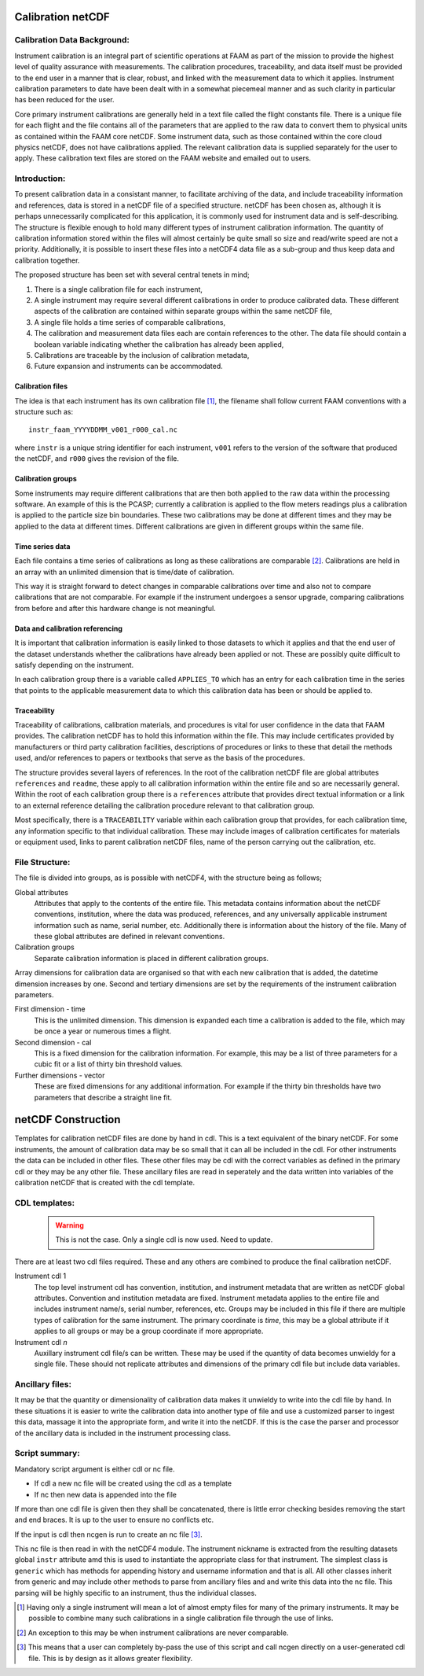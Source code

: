 Calibration netCDF
==================


Calibration Data Background:
----------------------------

Instrument calibration is an integral part of scientific operations at FAAM as part of the mission to provide the highest level of quality assurance with measurements. The calibration procedures, traceability, and data itself must be provided to the end user in a manner that is clear, robust, and linked with the measurement data to which it applies. Instrument calibration parameters to date have been dealt with in a somewhat piecemeal manner and as such clarity in particular has been reduced for the user.

Core primary instrument calibrations are generally held in a text file called the flight constants file. There is a unique file for each flight and the file contains all of the parameters that are applied to the raw data to convert them to physical units as contained within the FAAM core netCDF. Some instrument data, such as those contained within the core cloud physics netCDF, does not have calibrations applied. The relevant calibration data is supplied separately for the user to apply. These calibration text files are stored on the FAAM website and emailed out to users.


Introduction:
-------------
To present calibration data in a consistant manner, to facilitate archiving of the data, and include traceability information and references, data is stored in a netCDF file of a specified structure. netCDF has been chosen as, although it is perhaps unnecessarily complicated for this application, it is commonly used for instrument data and is self-describing. The structure is flexible enough to hold many different types of instrument calibration information. The quantity of calibration information stored within the files will almost certainly be quite small so size and read/write speed are not a priority. Additionally, it is possible to insert these files into a netCDF4 data file as a sub-group and thus keep data and calibration together.

The proposed structure has been set with several central tenets in mind;

#. There is a single calibration file for each instrument,

#. A single instrument may require several different calibrations in order to produce calibrated data. These different aspects of the calibration are contained within separate groups within the same netCDF file,

#. A single file holds a time series of comparable calibrations,

#. The calibration and measurement data files each are contain references to the other. The data file should contain a boolean variable indicating whether the calibration has already been applied,

#. Calibrations are traceable by the inclusion of calibration metadata,

#. Future expansion and instruments can be accommodated.


Calibration files
^^^^^^^^^^^^^^^^^
The idea is that each instrument has its own calibration file [#fnote-multi_instr_nc]_, the filename shall follow current FAAM conventions with a structure such as::

    instr_faam_YYYYDDMM_v001_r000_cal.nc

where ``instr`` is a unique string identifier for each instrument, ``v001`` refers to the version of the software that produced the netCDF, and ``r000`` gives the revision of the file.


Calibration groups
^^^^^^^^^^^^^^^^^^
Some instruments may require different calibrations that are then both applied to the raw data within the processing software. An example of this is the PCASP; currently a calibration is applied to the flow meters readings plus a calibration is applied to the particle size bin boundaries. These two calibrations may be done at different times and they may be applied to the data at different times. Different calibrations are given in different groups within the same file. 

Time series data
^^^^^^^^^^^^^^^^
Each file contains a time series of calibrations as long as these calibrations are comparable [#fnote-noncomparable_cals]_.  Calibrations are held in an array with an unlimited dimension that is time/date of calibration.

This way it is straight forward to detect changes in comparable calibrations over time and also not to compare calibrations that are not comparable. For example if the instrument undergoes a sensor upgrade, comparing calibrations from before and after this hardware change is not meaningful.

Data and calibration referencing
^^^^^^^^^^^^^^^^^^^^^^^^^^^^^^^^
It is important that calibration information is easily linked to those datasets to which it applies and that the end user of the dataset understands whether the calibrations have already been applied or not. These are possibly quite difficult to satisfy depending on the instrument.

In each calibration group there is a variable called ``APPLIES_TO`` which has an entry for each calibration time in the series that points to the applicable measurement data to which this calibration data has been or should be applied to. 

Traceability
^^^^^^^^^^^^
Traceability of calibrations, calibration materials, and procedures is vital for user confidence in the data that FAAM provides. The calibration netCDF has to hold this information within the file. This may include certificates provided by manufacturers or third party calibration facilities, descriptions of procedures or links to these that detail the methods used, and/or references to papers or textbooks that serve as the basis of the procedures.

The structure provides several layers of references. In the root of the calibration netCDF file are global attributes ``references`` and ``readme``, these apply to all calibration information within the entire file and so are necessarily general. Within the root of each calibration group there is a ``references`` attribute that provides direct textual information or a link to an external reference detailing the calibration procedure relevant to that calibration group.

Most specifically, there is a ``TRACEABILITY`` variable within each calibration group that provides, for each calibration time, any information specific to that individual calibration. These may include images of calibration certificates for materials or equipment used, links to parent calibration netCDF files, name of the person carrying out the calibration, etc.


File Structure:
---------------
The file is divided into groups, as is possible with netCDF4, with the structure being as follows;

Global attributes
    Attributes that apply to the contents of the entire file. This metadata contains information about the netCDF conventions, institution, where the data was produced, references, and any universally applicable instrument information such as name, serial number, etc. Additionally there is information about the history of the file. Many of these global attributes are defined in relevant conventions.

Calibration groups
    Separate calibration information is placed in different calibration groups.

Array dimensions for calibration data are organised so that with each new calibration that is added, the datetime dimension increases by one. Second and tertiary dimensions are set by the requirements of the instrument calibration parameters.

First dimension - time
    This is the unlimited dimension. This dimension is expanded each time a calibration is added to the file, which may be once a year or numerous times a flight.

Second dimension - cal
    This is a fixed dimension for the calibration information. For example, this may be a list of three parameters for a cubic fit or a list of thirty bin threshold values.

Further dimensions - vector
    These are fixed dimensions for any additional information. For example if the thirty bin thresholds have two parameters that describe a straight line fit.


netCDF Construction
===================

Templates for calibration netCDF files are done by hand in cdl. This is a text equivalent of the binary netCDF. For some instruments, the amount of calibration data may be so small that it can all be included in the cdl. For other instruments the data can be included in other files. These other files may be cdl with the correct variables as defined in the primary cdl or they may be any other file. These ancillary files are read in seperately and the data written into variables of the calibration netCDF that is created with the cdl template.

CDL templates:
--------------

  .. warning::

     This is not the case. Only a single cdl is now used. Need to update.


There are at least two cdl files required. These and any others are combined to produce the final calibration netCDF.

Instrument cdl 1
    The top level instrument cdl has convention, institution, and instrument metadata that are written as netCDF global attributes. Convention and institution metadata are fixed. Instrument metadata applies to the entire file and includes instrument name/s, serial number, references, etc. Groups may be included in this file if there are multiple types of calibration for the same instrument. The primary coordinate is *time*, this may be a global attribute if it applies to all groups or may be a group coordinate if more appropriate.

Instrument cdl *n*
    Auxillary instrument cdl file/s can be written. These may be used if the quantity of data becomes unwieldy for a single file. These should not replicate attributes and dimensions of the primary cdl file but include data variables.

Ancillary files:
----------------
It may be that the quantity or dimensionality of calibration data makes it unwieldy to write into the cdl file by hand. In these situations it is easier to write the calibration data into another type of file and use a customized parser to ingest this data, massage it into the appropriate form, and write it into the netCDF. If this is the case the parser and processor of the ancillary data is included in the instrument processing class.

Script summary:
---------------

Mandatory script argument is either cdl or nc file.

* If cdl a new nc file will be created using the cdl as a template
* If nc then new data is appended into the file

If more than one cdl file is given then they shall be concatenated, there is little error checking besides removing the start and end braces. It is up to the user to ensure no conflicts etc.

If the input is cdl then ncgen is run to create an nc file [#fnote-direct_ncgen_call]_.

This nc file is then read in with the netCDF4 module. The instrument nickname is extracted from the resulting datasets global ``instr`` attribute amd this is used to instantiate the appropriate class for that instrument. The simplest class is ``generic`` which has methods for appending history and username information and that is all. All other classes inherit from generic and may include other methods to parse from ancillary files and and write this data into the nc file. This parsing will be highly specific to an instrument, thus the individual classes.


.. [#fnote-multi_instr_nc] Having only a single instrument will mean a lot of almost empty files for many of the primary instruments. It may be possible to combine many such calibrations in a single calibration file through the use of links.
.. [#fnote-noncomparable_cals] An exception to this may be when instrument calibrations are never comparable.
.. [#fnote-direct_ncgen_call] This means that a user can completely by-pass the use of this script and call ncgen directly on a user-generated cdl file. This is by design as it allows greater flexibility.